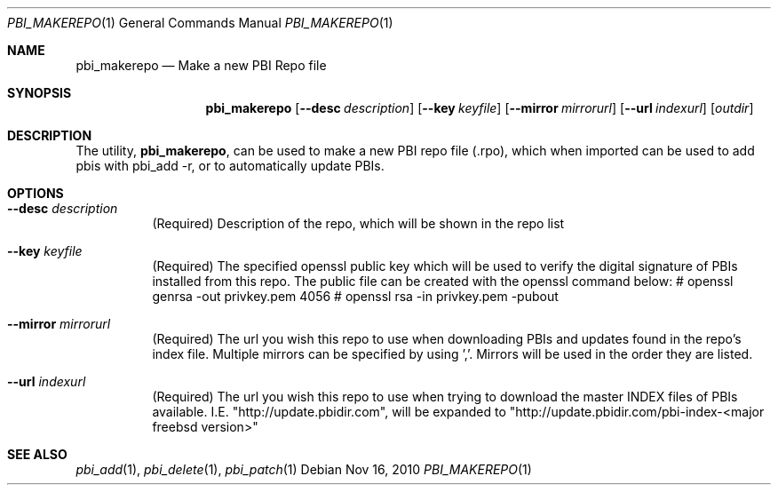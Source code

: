 .Dd Nov 16, 2010
.Dt PBI_MAKEREPO 1
.Os
.Sh NAME
.Nm pbi_makerepo
.Nd Make a new PBI Repo file
.Sh SYNOPSIS
.Nm
.Op Fl -desc Ar description
.Op Fl -key Ar keyfile
.Op Fl -mirror Ar mirrorurl
.Op Fl -url Ar indexurl
.Op Ar outdir
.Sh DESCRIPTION
The utility,
.Nm ,
can be used to make a new PBI repo file (.rpo), which when imported can be used
to add pbis with pbi_add -r, or to automatically update PBIs. 
.Pp
.Sh OPTIONS
.Bl -tag -width indent
.It Fl -desc Ar description
(Required) Description of the repo, which will be shown in the repo list
.It Fl -key Ar keyfile
(Required) The specified openssl public key which will be used to verify the digital
signature of PBIs installed from this repo. The public file can be created
with the openssl command below:
# openssl genrsa -out privkey.pem 4056
# openssl rsa -in privkey.pem -pubout 
.It Fl -mirror Ar mirrorurl
(Required) The url you wish this repo to use when downloading PBIs and updates found
in the repo's index file. Multiple mirrors can be specified by using ','. Mirrors will be used in the order they are listed. 
.It Fl -url Ar indexurl
(Required) The url you wish this repo to use when trying to download the master
INDEX files of PBIs available. I.E. "http://update.pbidir.com", will be expanded
to "http://update.pbidir.com/pbi-index-<major freebsd version>"
.Sh SEE ALSO
.Xr pbi_add 1 ,
.Xr pbi_delete 1 ,
.Xr pbi_patch 1

